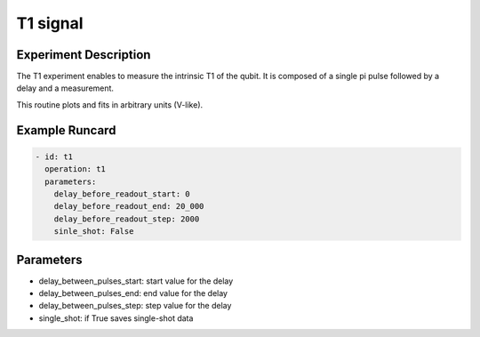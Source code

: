 T1 signal
=========

Experiment Description
----------------------

The T1 experiment enables to measure the intrinsic T1 of the qubit.
It is composed of a single pi pulse followed by a delay and a measurement.

This routine plots and fits in arbitrary units (V-like).

Example Runcard
---------------

.. code-block::

    - id: t1
      operation: t1
      parameters:
        delay_before_readout_start: 0
        delay_before_readout_end: 20_000
        delay_before_readout_step: 2000
        sinle_shot: False

Parameters
----------

- delay_between_pulses_start: start value for the delay
- delay_between_pulses_end: end value for the delay
- delay_between_pulses_step: step value for the delay
- single_shot: if True saves single-shot data
